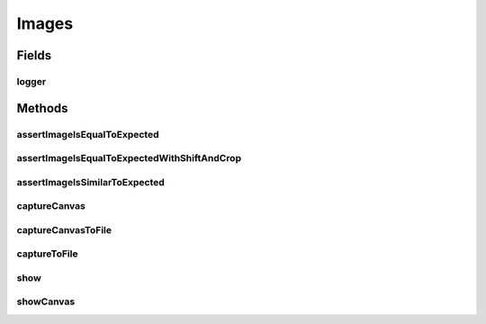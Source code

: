 .. java:import:: org.openqa.selenium Dimension

.. java:import:: org.openqa.selenium JavascriptExecutor

.. java:import:: org.openqa.selenium OutputType

.. java:import:: org.openqa.selenium Point

.. java:import:: org.openqa.selenium TakesScreenshot

.. java:import:: org.openqa.selenium WebElement

.. java:import:: javax.imageio ImageIO

.. java:import:: java.awt.image BufferedImage

.. java:import:: java.io ByteArrayInputStream

.. java:import:: java.io File

.. java:import:: java.io IOException

.. java:import:: java.io InputStream

.. java:import:: java.util Base64

.. java:import:: java.util.logging Logger

.. java:import:: java.util.stream IntStream

Images
======

.. java:package:: com.github.loyada.jdollarx
   :noindex:

.. java:type:: public class Images

Fields
------
logger
^^^^^^

.. java:field:: static Logger logger
   :outertype: Images

Methods
-------
assertImageIsEqualToExpected
^^^^^^^^^^^^^^^^^^^^^^^^^^^^

.. java:method:: public static void assertImageIsEqualToExpected(InBrowser browser, Path el, InputStream expectedImageInput) throws IOException
   :outertype: Images

   Verify that the element's image is pixel-perfect

   :param browser: - browser
   :param el: - element to capture and verify
   :param expectedImageInput: reference image file
   :throws IOException: - file could not be read

assertImageIsEqualToExpectedWithShiftAndCrop
^^^^^^^^^^^^^^^^^^^^^^^^^^^^^^^^^^^^^^^^^^^^

.. java:method:: public static void assertImageIsEqualToExpectedWithShiftAndCrop(InBrowser browser, Path el, InputStream expectedImageInput, int maxShift) throws IOException
   :outertype: Images

   Verify that the element's image is pixel-perfect, but allowing some crop/shift

   :param browser: - browser
   :param el: - element to capture and verify
   :param expectedImageInput: reference image file
   :param maxShift: maximum pixels the images are shifted/cropped compared to each other (both on x and y axis)
   :throws IOException: - file could not be read

assertImageIsSimilarToExpected
^^^^^^^^^^^^^^^^^^^^^^^^^^^^^^

.. java:method:: public static void assertImageIsSimilarToExpected(InBrowser browser, Path el, InputStream expectedImageInput, int maxBadPixelsRatio) throws IOException
   :outertype: Images

   Verify the picture is "similar" to the reference image. Ignores minor differences between the pixels.

   :param browser: - browser
   :param el: - element to capture and validate
   :param expectedImageInput: - reference image
   :param maxBadPixelsRatio: - a positive number. For example: If it's 100, then 1% of the pixels can have major differences compared to the reference.
   :throws IOException: - image file could not be read

captureCanvas
^^^^^^^^^^^^^

.. java:method:: public static BufferedImage captureCanvas(InBrowser browser, Path canvas)
   :outertype: Images

captureCanvasToFile
^^^^^^^^^^^^^^^^^^^

.. java:method:: public static void captureCanvasToFile(InBrowser browser, Path el, File outputFile)
   :outertype: Images

   Save an HTML5 canvas to file. Optimized for canvas. Will fail if the element is not a canvas.

   :param browser: - browser
   :param el: - Path element to capture
   :param outputFile: - output file

captureToFile
^^^^^^^^^^^^^

.. java:method:: public static void captureToFile(InBrowser browser, Path el, File outputFile)
   :outertype: Images

   Save image to file

   :param browser: - browser
   :param el: - Path element to capture
   :param outputFile: - output file

show
^^^^

.. java:method:: public static void show(InBrowser browser, Path el)
   :outertype: Images

   Display image of an element in a separate window. Does not work as an evaluation within the debugger.

   :param browser: - browser
   :param el: - the element to capture and display

showCanvas
^^^^^^^^^^

.. java:method:: public static void showCanvas(InBrowser browser, Path el)
   :outertype: Images

   Display image of an HTML5 canvas element in a separate window. Does not work as an evaluation within the debugger.

   :param browser: - browser
   :param el: - the element to capture and display

